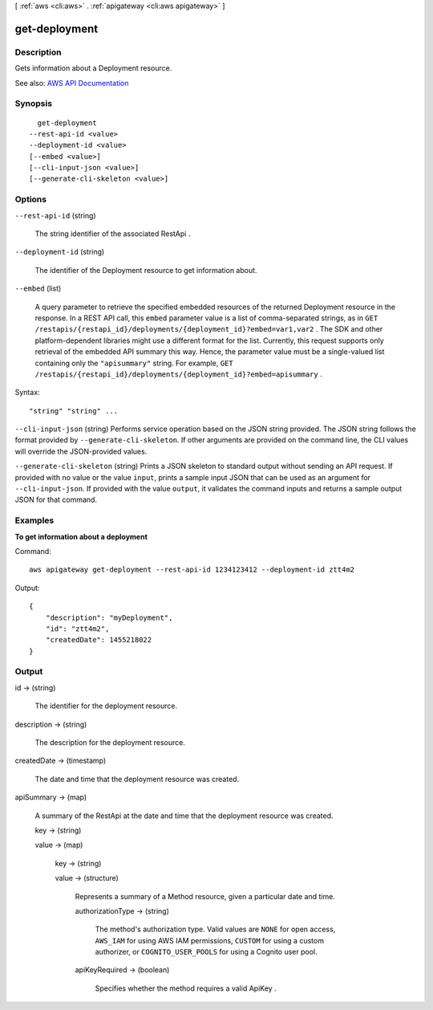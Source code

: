 [ :ref:`aws <cli:aws>` . :ref:`apigateway <cli:aws apigateway>` ]

.. _cli:aws apigateway get-deployment:


**************
get-deployment
**************



===========
Description
===========



Gets information about a  Deployment resource.



See also: `AWS API Documentation <https://docs.aws.amazon.com/goto/WebAPI/apigateway-2015-07-09/GetDeployment>`_


========
Synopsis
========

::

    get-deployment
  --rest-api-id <value>
  --deployment-id <value>
  [--embed <value>]
  [--cli-input-json <value>]
  [--generate-cli-skeleton <value>]




=======
Options
=======

``--rest-api-id`` (string)


  The string identifier of the associated  RestApi .

  

``--deployment-id`` (string)


  The identifier of the  Deployment resource to get information about.

  

``--embed`` (list)


  A query parameter to retrieve the specified embedded resources of the returned  Deployment resource in the response. In a REST API call, this ``embed`` parameter value is a list of comma-separated strings, as in ``GET /restapis/{restapi_id}/deployments/{deployment_id}?embed=var1,var2`` . The SDK and other platform-dependent libraries might use a different format for the list. Currently, this request supports only retrieval of the embedded API summary this way. Hence, the parameter value must be a single-valued list containing only the ``"apisummary"`` string. For example, ``GET /restapis/{restapi_id}/deployments/{deployment_id}?embed=apisummary`` .

  



Syntax::

  "string" "string" ...



``--cli-input-json`` (string)
Performs service operation based on the JSON string provided. The JSON string follows the format provided by ``--generate-cli-skeleton``. If other arguments are provided on the command line, the CLI values will override the JSON-provided values.

``--generate-cli-skeleton`` (string)
Prints a JSON skeleton to standard output without sending an API request. If provided with no value or the value ``input``, prints a sample input JSON that can be used as an argument for ``--cli-input-json``. If provided with the value ``output``, it validates the command inputs and returns a sample output JSON for that command.



========
Examples
========

**To get information about a deployment**

Command::

  aws apigateway get-deployment --rest-api-id 1234123412 --deployment-id ztt4m2

Output::

  {
      "description": "myDeployment",
      "id": "ztt4m2",
      "createdDate": 1455218022
  }


======
Output
======

id -> (string)

  

  The identifier for the deployment resource.

  

  

description -> (string)

  

  The description for the deployment resource.

  

  

createdDate -> (timestamp)

  

  The date and time that the deployment resource was created.

  

  

apiSummary -> (map)

  

  A summary of the  RestApi at the date and time that the deployment resource was created.

  

  key -> (string)

    

    

  value -> (map)

    

    key -> (string)

      

      

    value -> (structure)

      

      Represents a summary of a  Method resource, given a particular date and time.

      

      authorizationType -> (string)

        

        The method's authorization type. Valid values are ``NONE`` for open access, ``AWS_IAM`` for using AWS IAM permissions, ``CUSTOM`` for using a custom authorizer, or ``COGNITO_USER_POOLS`` for using a Cognito user pool.

        

        

      apiKeyRequired -> (boolean)

        

        Specifies whether the method requires a valid  ApiKey .

        

        

      

    

  

